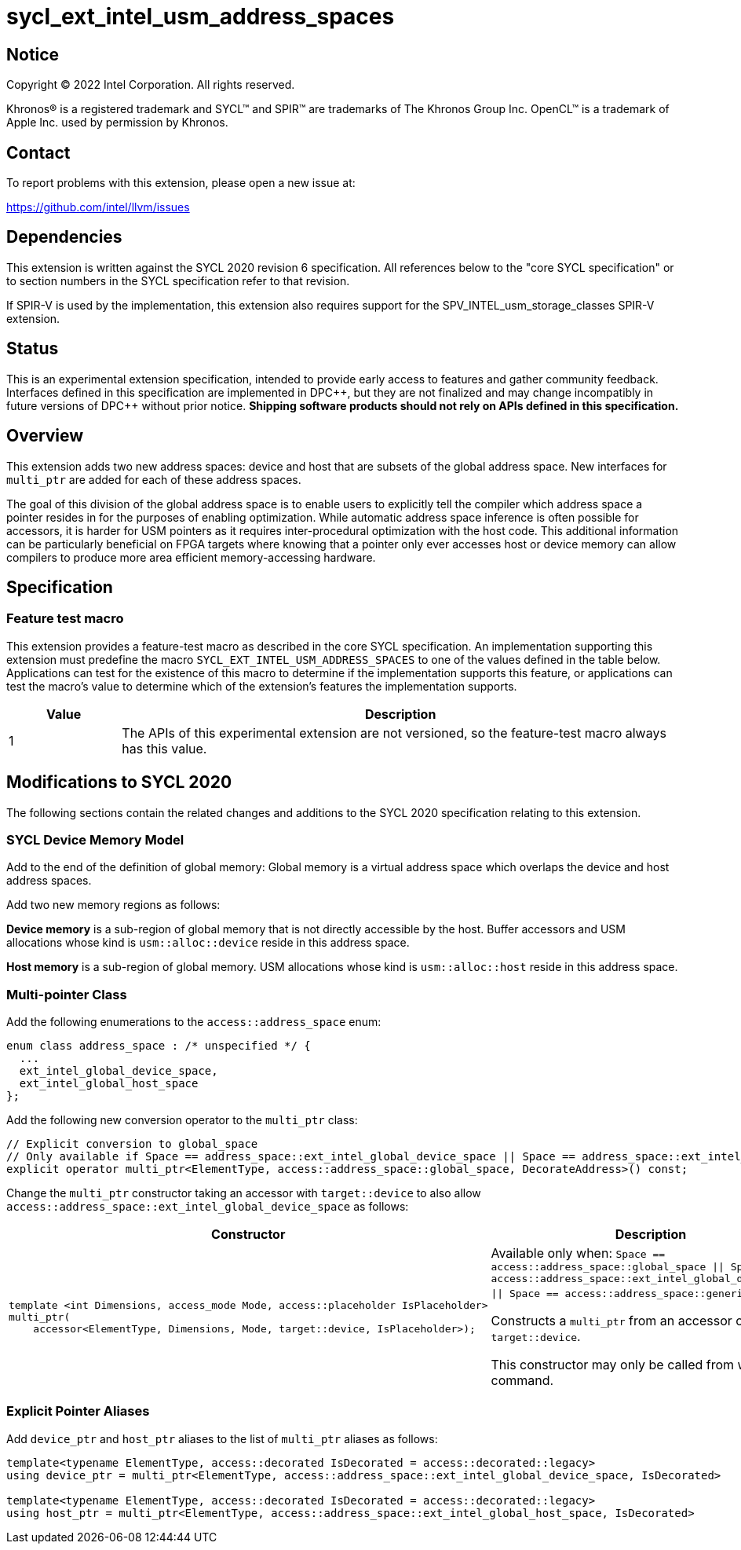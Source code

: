 = sycl_ext_intel_usm_address_spaces

:source-highlighter: coderay
:coderay-linenums-mode: table

// This section needs to be after the document title.
:doctype: book
:toc2:
:toc: left
:encoding: utf-8
:lang: en
:dpcpp: pass:[DPC++]

// Set the default source code type in this document to C++,
// for syntax highlighting purposes.  This is needed because
// docbook uses c++ and html5 uses cpp.
:language: {basebackend@docbook:c++:cpp}


== Notice

[%hardbreaks]
Copyright (C) 2022 Intel Corporation.  All rights reserved.

Khronos(R) is a registered trademark and SYCL(TM) and SPIR(TM) are trademarks
of The Khronos Group Inc.  OpenCL(TM) is a trademark of Apple Inc. used by
permission by Khronos.


== Contact

To report problems with this extension, please open a new issue at:

https://github.com/intel/llvm/issues


== Dependencies

This extension is written against the SYCL 2020 revision 6 specification.  All
references below to the "core SYCL specification" or to section numbers in the
SYCL specification refer to that revision.

If SPIR-V is used by the implementation, this extension also requires support
for the SPV_INTEL_usm_storage_classes SPIR-V extension.


== Status

This is an experimental extension specification, intended to provide early
access to features and gather community feedback.  Interfaces defined in this
specification are implemented in {dpcpp}, but they are not finalized and may
change incompatibly in future versions of {dpcpp} without prior notice.
*Shipping software products should not rely on APIs defined in this
specification.*


== Overview

This extension adds two new address spaces: device and host that are subsets of
the global address space.
New interfaces for `multi_ptr` are added for each of these address spaces.

The goal of this division of the global address space is to enable users to
explicitly tell the compiler which address space a pointer resides in for the
purposes of enabling optimization.
While automatic address space inference is often possible for accessors, it is
harder for USM pointers as it requires inter-procedural optimization with the
host code.
This additional information can be particularly beneficial on FPGA targets where
knowing that a pointer only ever accesses host or device memory can allow
compilers to produce more area efficient memory-accessing hardware.


== Specification

=== Feature test macro

This extension provides a feature-test macro as described in the core SYCL
specification.  An implementation supporting this extension must predefine the
macro `SYCL_EXT_INTEL_USM_ADDRESS_SPACES` to one of the values defined in the table
below.  Applications can test for the existence of this macro to determine if
the implementation supports this feature, or applications can test the macro's
value to determine which of the extension's features the implementation
supports.

[%header,cols="1,5"]
|===
|Value
|Description

|1
|The APIs of this experimental extension are not versioned, so the
 feature-test macro always has this value.
|===

== Modifications to SYCL 2020

The following sections contain the related changes and additions to the SYCL
2020 specification relating to this extension.

=== SYCL Device Memory Model

Add to the end of the definition of global memory:
Global memory is a virtual address space which overlaps the device and host
address spaces.

Add two new memory regions as follows:

*Device memory* is a sub-region of global memory that is not directly accessible
by the host.  Buffer accessors and USM allocations whose kind is
`usm::alloc::device` reside in this address space.

*Host memory* is a sub-region of global memory.  USM allocations whose kind is
`usm::alloc::host` reside in this address space.


=== Multi-pointer Class

Add the following enumerations to the `access::address_space` enum:
```c++
enum class address_space : /* unspecified */ {
  ...
  ext_intel_global_device_space,
  ext_intel_global_host_space
};
```

Add the following new conversion operator to the `multi_ptr` class:
```c++
// Explicit conversion to global_space
// Only available if Space == address_space::ext_intel_global_device_space || Space == address_space::ext_intel_global_host_space
explicit operator multi_ptr<ElementType, access::address_space::global_space, DecorateAddress>() const;
```

Change the `multi_ptr` constructor taking an accessor with `target::device` to
also allow `access::address_space::ext_intel_global_device_space` as follows:

--
[options="header"]
|===
| Constructor | Description
a|
```c++
template <int Dimensions, access_mode Mode, access::placeholder IsPlaceholder>
multi_ptr(
    accessor<ElementType, Dimensions, Mode, target::device, IsPlaceholder>);
```
| Available only when:
`Space == access::address_space::global_space \|\| Space == access::address_space::ext_intel_global_device_space \|\| Space == access::address_space::generic_space`.

Constructs a `multi_ptr` from an accessor of `target::device`.

This constructor may only be called from within a command.
|===
--


=== Explicit Pointer Aliases

Add `device_ptr` and `host_ptr` aliases to the list of `multi_ptr` aliases as
follows:
```c++
template<typename ElementType, access::decorated IsDecorated = access::decorated::legacy>
using device_ptr = multi_ptr<ElementType, access::address_space::ext_intel_global_device_space, IsDecorated>

template<typename ElementType, access::decorated IsDecorated = access::decorated::legacy>
using host_ptr = multi_ptr<ElementType, access::address_space::ext_intel_global_host_space, IsDecorated>
```

